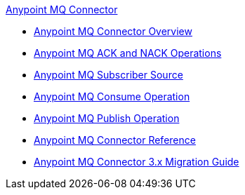 .xref:index.adoc[Anypoint MQ Connector]
* xref:index.adoc[Anypoint MQ Connector Overview]
* xref:anypoint-mq-ack.adoc[Anypoint MQ ACK and NACK Operations]
* xref:anypoint-mq-listener.adoc[Anypoint MQ Subscriber Source]
* xref:anypoint-mq-consume.adoc[Anypoint MQ Consume Operation]
* xref:anypoint-mq-publish.adoc[Anypoint MQ Publish Operation]
* xref:anypoint-mq-connector-reference.adoc[Anypoint MQ Connector Reference]
* xref:anypoint-mq-new-3x-major.adoc[Anypoint MQ Connector 3.x Migration Guide]
